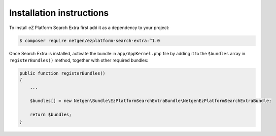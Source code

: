 Installation instructions
=========================

To install eZ Platform Search Extra first add it as a dependency to your project:

.. code-block:: shell

    $ composer require netgen/ezplatform-search-extra:^1.0

Once Search Extra is installed, activate the bundle in ``app/AppKernel.php`` file by adding it to
the ``$bundles`` array in ``registerBundles()`` method, together with other required bundles:

.. code-block:: php

    public function registerBundles()
    {
        ...

        $bundles[] = new Netgen\Bundle\EzPlatformSearchExtraBundle\NetgenEzPlatformSearchExtraBundle;

        return $bundles;
    }
